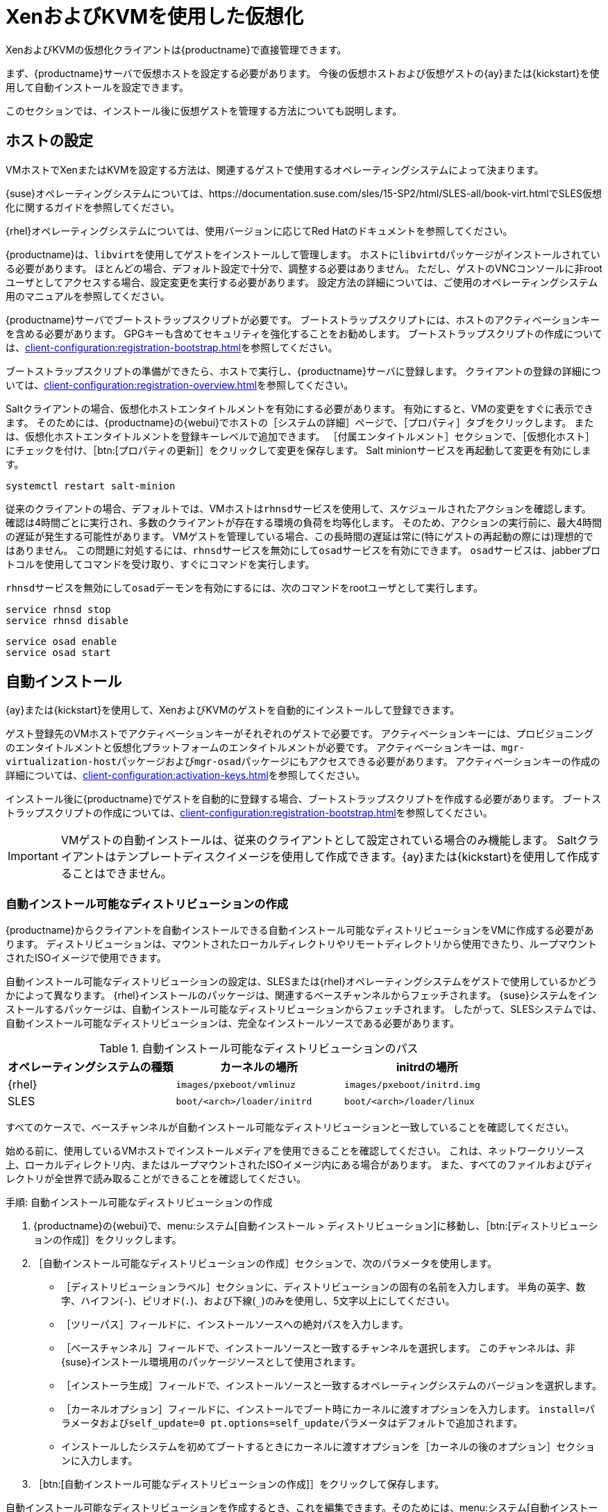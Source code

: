 [[virt-xenkvm]]
= XenおよびKVMを使用した仮想化

XenおよびKVMの仮想化クライアントは{productname}で直接管理できます。

まず、{productname}サーバで仮想ホストを設定する必要があります。 今後の仮想ホストおよび仮想ゲストの{ay}または{kickstart}を使用して自動インストールを設定できます。

このセクションでは、インストール後に仮想ゲストを管理する方法についても説明します。



== ホストの設定

VMホストでXenまたはKVMを設定する方法は、関連するゲストで使用するオペレーティングシステムによって決まります。

{suse}オペレーティングシステムについては、https://documentation.suse.com/sles/15-SP2/html/SLES-all/book-virt.htmlでSLES仮想化に関するガイドを参照してください。

{rhel}オペレーティングシステムについては、使用バージョンに応じてRed Hatのドキュメントを参照してください。

{productname}は、[systemitem]``libvirt``を使用してゲストをインストールして管理します。 ホストに[daemon]``libvirtd``パッケージがインストールされている必要があります。 ほとんどの場合、デフォルト設定で十分で、調整する必要はありません。 ただし、ゲストのVNCコンソールに非rootユーザとしてアクセスする場合、設定変更を実行する必要があります。 設定方法の詳細については、ご使用のオペレーティングシステム用のマニュアルを参照してください。

{productname}サーバでブートストラップスクリプトが必要です。 ブートストラップスクリプトには、ホストのアクティベーションキーを含める必要があります。 GPGキーも含めてセキュリティを強化することをお勧めします。 ブートストラップスクリプトの作成については、xref:client-configuration:registration-bootstrap.adoc[]を参照してください。

ブートストラップスクリプトの準備ができたら、ホストで実行し、{productname}サーバに登録します。 クライアントの登録の詳細については、xref:client-configuration:registration-overview.adoc[]を参照してください。

Saltクライアントの場合、[systemitem]``仮想化ホスト``エンタイトルメントを有効にする必要があります。 有効にすると、VMの変更をすぐに表示できます。 そのためには、{productname}の{webui}でホストの［[guimenu]``システムの詳細``］ページで、［[guimenu]``プロパティ``］タブをクリックします。 または、[systemitem]``仮想化ホスト``エンタイトルメントを登録キーレベルで追加できます。 ［[guimenu]``付属エンタイトルメント``］セクションで、［[guimenu]``仮想化ホスト``］にチェックを付け、［btn:[プロパティの更新]］をクリックして変更を保存します。 Salt minionサービスを再起動して変更を有効にします。

----
systemctl restart salt-minion
----

従来のクライアントの場合、デフォルトでは、VMホストは[systemitem]``rhnsd``サービスを使用して、スケジュールされたアクションを確認します。 確認は4時間ごとに実行され、多数のクライアントが存在する環境の負荷を均等化します。 そのため、アクションの実行前に、最大4時間の遅延が発生する可能性があります。 VMゲストを管理している場合、この長時間の遅延は常に(特にゲストの再起動の際には)理想的ではありません。 この問題に対処するには、[systemitem]``rhnsd``サービスを無効にして[daemon]``osad``サービスを有効にできます。 [daemon]``osad``サービスは、jabberプロトコルを使用してコマンドを受け取り、すぐにコマンドを実行します。

[systemitem]``rhnsd``サービスを無効にして[daemon]``osad``デーモンを有効にするには、次のコマンドをrootユーザとして実行します。

----
service rhnsd stop
service rhnsd disable
----

----
service osad enable
service osad start
----

== 自動インストール


{ay}または{kickstart}を使用して、XenおよびKVMのゲストを自動的にインストールして登録できます。

ゲスト登録先のVMホストでアクティベーションキーがそれぞれのゲストで必要です。 アクティベーションキーには、[systemitem]``プロビジョニング``のエンタイトルメントと[systemitem]``仮想化プラットフォーム``のエンタイトルメントが必要です。 アクティベーションキーは、[package]``mgr-virtualization-host``パッケージおよび[package]``mgr-osad``パッケージにもアクセスできる必要があります。 アクティベーションキーの作成の詳細については、xref:client-configuration:activation-keys.adoc[]を参照してください。

インストール後に{productname}でゲストを自動的に登録する場合、ブートストラップスクリプトを作成する必要があります。 ブートストラップスクリプトの作成については、xref:client-configuration:registration-bootstrap.adoc[]を参照してください。

[IMPORTANT]
====
VMゲストの自動インストールは、従来のクライアントとして設定されている場合のみ機能します。 Saltクライアントはテンプレートディスクイメージを使用して作成できます。{ay}または{kickstart}を使用して作成することはできません。
====



=== 自動インストール可能なディストリビューションの作成

{productname}からクライアントを自動インストールできる自動インストール可能なディストリビューションをVMに作成する必要があります。 ディストリビューションは、マウントされたローカルディレクトリやリモートディレクトリから使用できたり、ループマウントされたISOイメージで使用できます。

自動インストール可能なディストリビューションの設定は、SLESまたは{rhel}オペレーティングシステムをゲストで使用しているかどうかによって異なります。 {rhel}インストールのパッケージは、関連するベースチャンネルからフェッチされます。 {suse}システムをインストールするパッケージは、自動インストール可能なディストリビューションからフェッチされます。 したがって、SLESシステムでは、自動インストール可能なディストリビューションは、完全なインストールソースである必要があります。

.自動インストール可能なディストリビューションのパス
[cols="1,1,1", options="header"]
|===
| オペレーティングシステムの種類 | カーネルの場所 | initrdの場所
| {rhel} | [path]``images/pxeboot/vmlinuz``    |  [path]``images/pxeboot/initrd.img``
 | SLES | [path]``boot/<arch>/loader/initrd`` |  [path]``boot/<arch>/loader/linux``
|===

すべてのケースで、ベースチャンネルが自動インストール可能なディストリビューションと一致していることを確認してください。

始める前に、使用しているVMホストでインストールメディアを使用できることを確認してください。 これは、ネットワークリソース上、ローカルディレクトリ内、またはループマウントされたISOイメージ内にある場合があります。 また、すべてのファイルおよびディレクトリが全世界で読み取ることができることを確認してください。


.手順: 自動インストール可能なディストリビューションの作成

. {productname}の{webui}で、menu:システム[自動インストール > ディストリビューション]に移動し、［btn:[ディストリビューションの作成]］をクリックします。
. ［[guimenu]``自動インストール可能なディストリビューションの作成``］セクションで、次のパラメータを使用します。
* ［[guimenu]``ディストリビューションラベル``］セクションに、ディストリビューションの固有の名前を入力します。
    半角の英字、数字、ハイフン(``-``)、ピリオド(``.``)、および下線(``_``)のみを使用し、5文字以上にしてください。
* ［[guimenu]``ツリーパス``］フィールドに、インストールソースへの絶対パスを入力します。
* ［[guimenu]``ベースチャンネル``］フィールドで、インストールソースと一致するチャンネルを選択します。
    このチャンネルは、非{suse}インストール環境用のパッケージソースとして使用されます。
* ［[guimenu]``インストーラ生成``］フィールドで、インストールソースと一致するオペレーティングシステムのバージョンを選択します。
* ［[guimenu]``カーネルオプション``］フィールドに、インストールでブート時にカーネルに渡すオプションを入力します。
    [option]``install=``パラメータおよび[option]``self_update=0 pt.options=self_update``パラメータはデフォルトで追加されます。
* インストールしたシステムを初めてブートするときにカーネルに渡すオプションを［[guimenu]``カーネルの後のオプション``］セクションに入力します。
. ［btn:[自動インストール可能なディストリビューションの作成]］をクリックして保存します。

自動インストール可能なディストリビューションを作成するとき、これを編集できます。そのためには、menu:システム[自動インストール > ディストリビューション]に移動し、編集するディストリビューションを選択します。



=== 自動インストールプロファイルの作成およびアップロード

自動インストールプロファイルには、システムをインストールするために必要なインストールデータおよび設定データがすべて含まれています。 インストール完了後に実行するスクリプトを含めることもできます。

{kickstart} profiles can be created using the {productname} {webui}, by navigating to menu:Systems[Autoinstallation > Profiles], clicking btn:[Create New Kickstart File], and following the prompts.

You can also create {ay} or {kickstart} autoinstallation profiles by hand. {suse} provides templates of {ay} installation files that you can use as a starting point for your own custom files. You will find them at https://github.com/SUSE/manager-build-profiles.

If you are using {ay} to install SLES, you also need to include this snippet:

----
<products config:type="list">
  <listentry>SLES</listentry>
 </products>
----

* For more on {ay}, see xref:client-configuration:autoinst-profiles.adoc#autoyast[].
* For more on {kickstart}, see xref:client-configuration:autoinst-profiles.adoc#kickstart[], or refer to the Red Hat documentation for your installation.



.プロシージャ: 自動インストールプロファイルのアップロード

. {productname}の{webui}で、menu:システム[自動インストール > プロファイル]に移動し、［btn:[キックスタート/Autoyastファイルをアップロード]］をクリックします。
. ［[guimenu]``自動インストールプロファイルを作成``］セクションで、次のパラメータを使用します。
* ［[guimenu]``ラベル``］フィールドにプロファイルの一意の名前を入力します。
    半角の英字、数字、ハイフン(``-``)、ピリオド(``.``)、および下線(``_``)のみを使用し、7文字以上にしてください。
* ［[guimenu]``自動インストールツリー``］フィールドで、前に作成した自動インストール可能なディストリビューションを選択します。
* ［[guimenu]``仮想化タイプ``］フィールドで、関連するゲストの種類を選択します([parameter]``KVM仮想化ゲスト``など)。
    ここでは、［[guimenu]``Xen仮想化ホスト``］を選択しないでください。
* オプション: 自動インストールプロファイルを手動で作成する場合、［[guimenu]``ファイルの内容``］フィールドに直接入力できます。
    ファイルを作成済みの場合、［[guimenu]``ファイルの内容``］フィールドを空白のままにします。
* ［[guimenu]``アップロードするファイル``］フィールドで、［btn:[Choose File（ファイルの選択）]］をクリックし、システムダイアログを使用して、アップロードするファイルを選択します。
    ファイルが正常にアップロードされると、ファイル名が［[guimenu]``アップロードするファイル``］フィールドに表示されます。
* アップロードしたファイルの内容が［[guimenu]``ファイルの内容``］フィールドに表示されます。
    編集する必要がある場合、直接編集できます。
. ［btn:[作成]］をクリックして変更を保存し、プロファイルを保存します。

自動インストールプロファイルを作成するとき、これを編集できます。そのためには、menu:システム[自動インストール > プロファイル]に移動し、編集するプロファイルを選択します。 ［btn:[作成]］をクリックして、必要な変更を行い、設定を保存します。

[IMPORTANT]
====
既存の{kickstart}プロファイルの［[guimenu]``仮想化タイプ``］を変更する場合、ブートローダおよびパーティションのオプションも変更する場合があり、カスタム設定を上書きすることもあります。 ［[guimenu]``パーティション設定``］タブを注意深く確認して、変更前にこれらの設定を確認してください。
====



=== ゲストを自動的に登録する


VMゲストを自動的にインストールするとき、{productname}には登録されません。 ゲストをインストールしてすぐに自動的に登録する場合、ブートストラップスクリプトを呼び出してゲストを登録する自動インストールプロファイルにセクションを追加できます。

このセクションでは、ブートストラップスクリプトを既存の{ay}プロファイルに追加する手順について説明します。

ブートストラップスクリプトの作成の詳細については、xref:client-configuration:registration-bootstrap.adoc[]を参照してください。 {kickstart]でこの作業を行う方法については、Red Hatのインストール関連ドキュメントを参照してください。

.プロシージャ: ブートストラップスクリプトを{ay}プロファイルに追加する

. 登録するVMゲストのアクティベーションキーがブートストラップスクリプトに含まれていることを確認してください。これはホストの[path]``/srv/www/htdocs/pub/bootstrap_vm_guests.sh``にあります。
. {productname}の{webui}で、menu:システム[自動インストール > プロファイル]に移動し、このスクリプトを関連付ける{ay}プロファイルを選択します。
. ［[guimenu]``ファイルの内容``］フィールドで、次のスニペットをファイルの末尾(``</profile>``タグの直前)に追加します。
    スニペットのIPアドレス例を、使用中の{productname}サーバの正しいIPアドレスに置き換えてください。
+
----
<scripts>
  <init-scripts config:type="list">
     <script>
       <interpreter>shell </interpreter>
       <location>
         http://`192.168.1.1`/pub/bootstrap/bootstrap_vm_guests.sh
       </location>
     </script>
   </init-scripts>
 </scripts>
----
+
. ［menu:更新[]］をクリックして変更を保存します。

[IMPORTANT]
====
{ay}プロファイルに``<scripts>``セクションがすでに含まれている場合、2つ目のセクションを追加しないでください。 既存の``<scripts>``セクション内にブートストラップスニペットを配置します。
====


=== VMゲストの自動インストール


すべての設定が完了したら、VMゲストの自動インストールを開始できます。

[IMPORTANT]
====
各VMホストが同時にインストールできるゲストは1つだけです。 複数の自動インストールをスケジュールしている場合、前のインストールが完了する前に次のインストールが始まらないようにスケジュールしてください。 ゲストのインストールが別のインストールの実行中に開始すると、実行中のインストールはキャンセルされます。
====


. {productname}の{webui}で、menu:システム[概要]に移動し、ゲストをインストールするVMホストを選択します。
. ［[guiitem]``仮想化``］タブ、［[guimenu]``プロビジョニング``］サブタブに移動します。
. 使用する自動インストールプロファイルを選択し、ゲストの一意の名前を指定します。
. 該当する場合にはプロキシを選択し、スケジュールを入力します。
. ゲストのハードウェアのプロファイルおよび設定オプションを変更するには、［btn:[高度なオプション]］をクリックします。
. ［btn:[自動インストールをスケジュールしてから終了する]］をクリックして完了します。



== VMゲストの管理


{productname}の{webui}を使用して、CPUやメモリの割り当て調整、シャットダウン、再起動のようなアクションなど、VMゲストを管理できます。

そのためには、XenまたはKVM VMホストを{productname}サーバに登録し、[daemon]``libvirtd``サービスをホストで実行する必要があります。 従来のクライアントでは、[package]``mgr-cfg-actions``パッケージを{productname}サーバにインストールする必要もあります。

{productname}の{webui}で、menu:システム[システム一覧]に移動し、管理するゲストのVMホストをクリックします。 ［[guimenu]``仮想化``］タブに移動し、このホストに登録されているすべてのゲストを表示し、管理機能にアクセスします。

{webui}を使用してVMゲストを管理する方法の詳細については、xref:reference:systems/system-details/sd-virtualization.adoc[]を参照してください。
